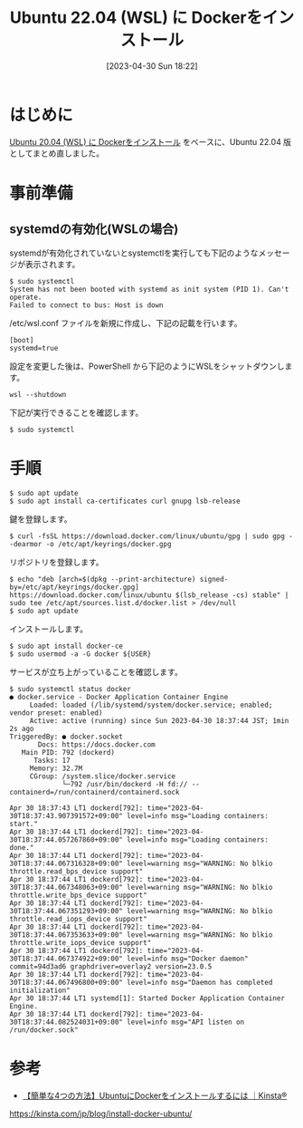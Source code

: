 #+BLOG: wurly-blog
#+POSTID: 358
#+ORG2BLOG:
#+DATE: [2023-04-30 Sun 18:22]
#+OPTIONS: toc:nil num:nil todo:nil pri:nil tags:nil ^:nil
#+CATEGORY: Docker, WSL, Ubuntu
#+TAGS: 
#+DESCRIPTION:
#+TITLE: Ubuntu 22.04 (WSL) に Dockerをインストール

* はじめに

[[./?p=267][Ubuntu 20.04 (WSL) に Dockerをインストール]] をベースに、Ubuntu 22.04 版としてまとめ直しました。

* 事前準備

** systemdの有効化(WSLの場合)

systemdが有効化されていないとsystemctlを実行しても下記のようなメッセージが表示されます。

#+begin_src 
$ sudo systemctl
System has not been booted with systemd as init system (PID 1). Can't operate.
Failed to connect to bus: Host is down
#+end_src

/etc/wsl.conf ファイルを新規に作成し、下記の記載を行います。

#+begin_src 
[boot]
systemd=true
#+end_src

設定を変更した後は、PowerShell から下記のようにWSLをシャットダウンします。

#+begin_src 
wsl --shutdown
#+end_src

下記が実行できることを確認します。

#+begin_src 
$ sudo systemctl
#+end_src

* 手順

#+begin_src 
$ sudo apt update
$ sudo apt install ca-certificates curl gnupg lsb-release
#+end_src

鍵を登録します。

#+begin_src 
$ curl -fsSL https://download.docker.com/linux/ubuntu/gpg | sudo gpg --dearmor -o /etc/apt/keyrings/docker.gpg
#+end_src

リポジトリを登録します。

#+begin_src 
$ echo "deb [arch=$(dpkg --print-architecture) signed-by=/etc/apt/keyrings/docker.gpg] https://download.docker.com/linux/ubuntu $(lsb_release -cs) stable" | sudo tee /etc/apt/sources.list.d/docker.list > /dev/null
$ sudo apt update
#+end_src

インストールします。

#+begin_src 
$ sudo apt install docker-ce
$ sudo usermod -a -G docker ${USER}
#+end_src

サービスが立ち上がっていることを確認します。

#+begin_src 
$ sudo systemctl status docker
● docker.service - Docker Application Container Engine
     Loaded: loaded (/lib/systemd/system/docker.service; enabled; vendor preset: enabled)
     Active: active (running) since Sun 2023-04-30 18:37:44 JST; 1min 2s ago
TriggeredBy: ● docker.socket
       Docs: https://docs.docker.com
   Main PID: 792 (dockerd)
      Tasks: 17
     Memory: 32.7M
     CGroup: /system.slice/docker.service
             └─792 /usr/bin/dockerd -H fd:// --containerd=/run/containerd/containerd.sock

Apr 30 18:37:43 LT1 dockerd[792]: time="2023-04-30T18:37:43.907391572+09:00" level=info msg="Loading containers: start."
Apr 30 18:37:44 LT1 dockerd[792]: time="2023-04-30T18:37:44.057267860+09:00" level=info msg="Loading containers: done."
Apr 30 18:37:44 LT1 dockerd[792]: time="2023-04-30T18:37:44.067316328+09:00" level=warning msg="WARNING: No blkio throttle.read_bps_device support"
Apr 30 18:37:44 LT1 dockerd[792]: time="2023-04-30T18:37:44.067348063+09:00" level=warning msg="WARNING: No blkio throttle.write_bps_device support"
Apr 30 18:37:44 LT1 dockerd[792]: time="2023-04-30T18:37:44.067351293+09:00" level=warning msg="WARNING: No blkio throttle.read_iops_device support"
Apr 30 18:37:44 LT1 dockerd[792]: time="2023-04-30T18:37:44.067353633+09:00" level=warning msg="WARNING: No blkio throttle.write_iops_device support"
Apr 30 18:37:44 LT1 dockerd[792]: time="2023-04-30T18:37:44.067374922+09:00" level=info msg="Docker daemon" commit=94d3ad6 graphdriver=overlay2 version=23.0.5
Apr 30 18:37:44 LT1 dockerd[792]: time="2023-04-30T18:37:44.067496800+09:00" level=info msg="Daemon has completed initialization"
Apr 30 18:37:44 LT1 systemd[1]: Started Docker Application Container Engine.
Apr 30 18:37:44 LT1 dockerd[792]: time="2023-04-30T18:37:44.082524031+09:00" level=info msg="API listen on /run/docker.sock"
#+end_src

* 参考
 - [[https://kinsta.com/jp/blog/install-docker-ubuntu/][【簡単な4つの方法】UbuntuにDockerをインストールするには ｜Kinsta®]]
https://kinsta.com/jp/blog/install-docker-ubuntu/
